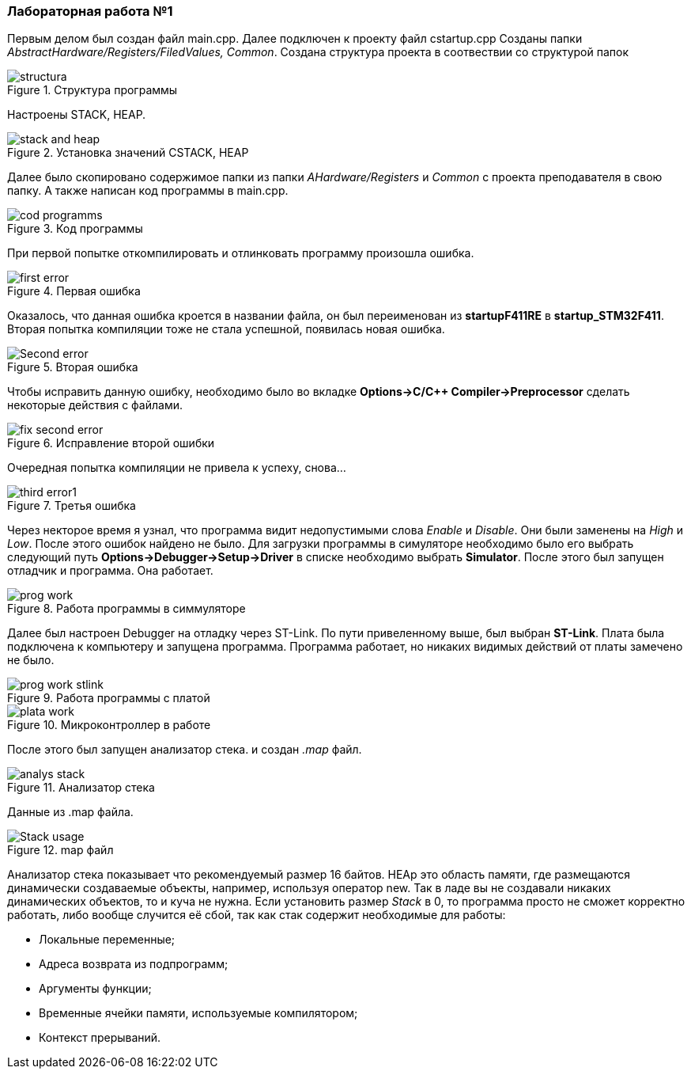 === *Лабораторная работа №1*

Первым делом был создан файл main.cpp. Далее подключен к проекту файл cstartup.cpp
Созданы папки _AbstractHardware/Registers/FiledValues, Common_. Создана структура проекта в соотвествии со структурой папок

.Структура программы
image::Photooo/structura.png[]
Настроены STACK, HEAP.

.Установка значений CSTACK, HEAP
image::Photooo/stack and heap.png[]

Далее было скопировано содержимое папки из папки _AHardware/Registers_ и _Common_ с проекта преподавателя в свою папку.
А также написан код программы в main.cpp.

.Код программы
image::Photooo/cod programms.png[]

При первой попытке откомпилировать и отлинковать программу произошла ошибка.

.Первая ошибка
image::Photooo/first error.png[]

Оказалось, что данная ошибка кроется в названии файла, он был переименован из *startupF411RE* в *startup_STM32F411*.
Вторая попытка компиляции тоже не стала успешной, появилась новая ошибка.

.Вторая ошибка
image::Photooo/Second error.png[]

Чтобы исправить данную ошибку, необходимо было во вкладке *Options->C/C++ Compiler->Preprocessor* сделать некоторые действия с файлами.

.Исправление второй ошибки
image::Photooo/fix second error.png[]
Очередная попытка компиляции не привела к успеху, снова...

.Третья ошибка
image::Photooo/third error1.png[]

Через некторое время я узнал, что программа видит недопустимыми слова _Enable_ и _Disable_. Они были заменены на _High_ и _Low_.
После этого ошибок найдено не было. Для загрузки программы в симуляторе необходимо было его выбрать следующий путь *Options->Debugger->Setup->Driver*
в списке необходимо выбрать *Simulator*. После этого был запущен отладчик и программа. Она работает.

.Работа программы в симмуляторе
image::Photooo/prog work.png[]

Далее был настроен Debugger на отладку через ST-Link. По пути привеленному выше, был выбран *ST-Link*. Плата была подключена к компьютеру
и запущена программа. Программа работает, но никаких видимых действий от платы замечено не было.

.Работа программы с платой
image::Photooo/prog work stlink.png[]

.Микроконтроллер в работе
image::Photooo/plata work.png[]

После этого был запущен анализатор стека. и создан _.map_ файл.

.Анализатор стека
image::Photooo/analys stack.png[]
Данные из .map файла.

.map файл
image::Photooo/Stack usage.png[]

Анализатор стека показывает что рекомендуемый размер 16 байтов.
HEAp это область памяти, где размещаются динамически создаваемые объекты, например, используя оператор new. Так в ладе вы не создавали никаких динамических объектов, то и куча не нужна.
Если установить размер _Stack_ в 0, то программа просто не сможет корректно работать, либо вообще случится её сбой, так как стак содержит необходимые для работы:

- Локальные переменные;
- Адреса возврата из подпрограмм;
- Аргументы функции;
- Временные ячейки памяти, используемые компилятором;
- Контекст прерываний.
